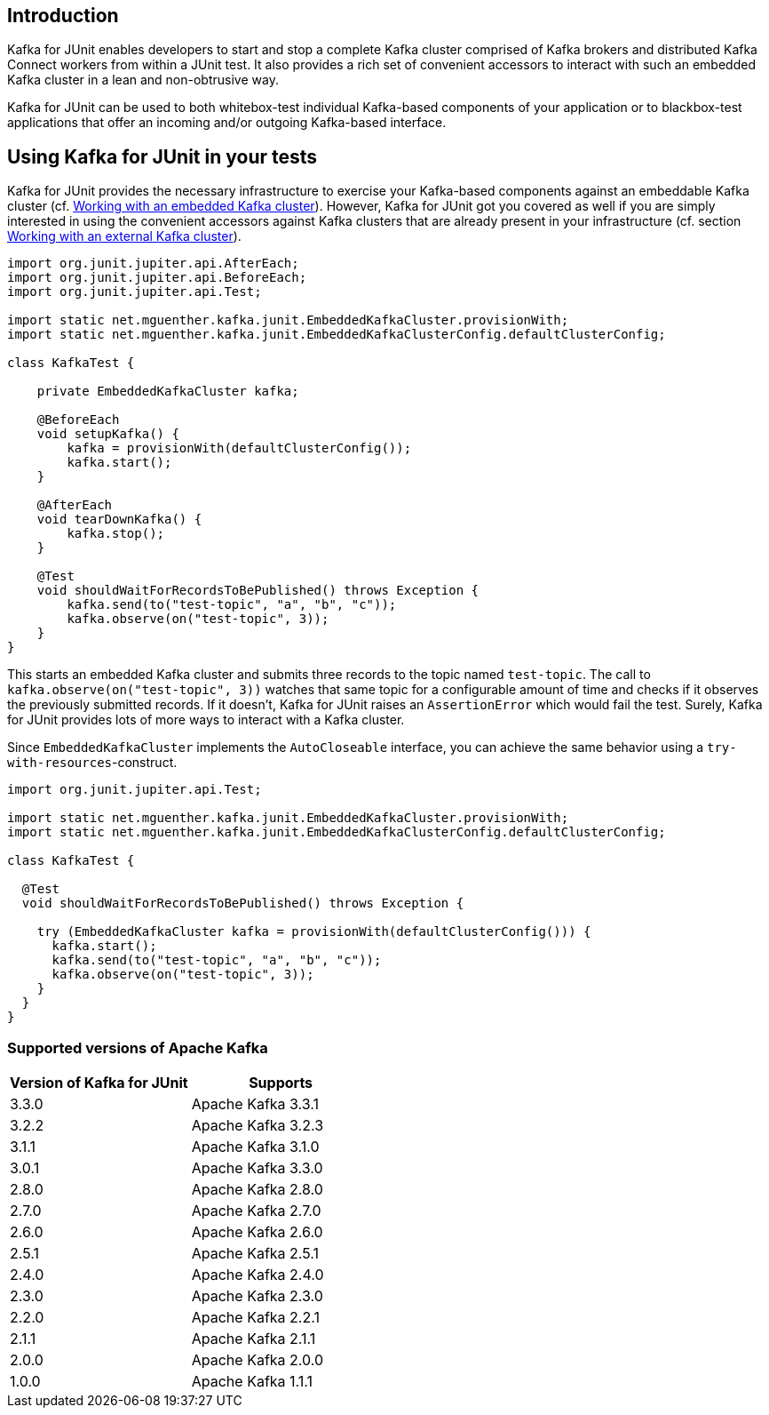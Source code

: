 [[section:introduction]]

== Introduction

Kafka for JUnit enables developers to start and stop a complete Kafka cluster comprised of Kafka brokers and distributed Kafka Connect workers from within a JUnit test. It also provides a rich set of convenient accessors to interact with such an embedded Kafka cluster in a lean and non-obtrusive way.

Kafka for JUnit can be used to both whitebox-test individual Kafka-based components of your application or to blackbox-test applications that offer an incoming and/or outgoing Kafka-based interface.

== Using Kafka for JUnit in your tests

Kafka for JUnit provides the necessary infrastructure to exercise your Kafka-based components against an embeddable Kafka cluster (cf. <<section:embedded-kafka-cluster, Working with an embedded Kafka cluster>>). However, Kafka for JUnit got you covered as well if you are simply interested in using the convenient accessors against Kafka clusters that are already present in your infrastructure (cf. section <<section:external-kafka-cluster, Working with an external Kafka cluster>>).

[source,java]
----
import org.junit.jupiter.api.AfterEach;
import org.junit.jupiter.api.BeforeEach;
import org.junit.jupiter.api.Test;

import static net.mguenther.kafka.junit.EmbeddedKafkaCluster.provisionWith;
import static net.mguenther.kafka.junit.EmbeddedKafkaClusterConfig.defaultClusterConfig;

class KafkaTest {

    private EmbeddedKafkaCluster kafka;

    @BeforeEach
    void setupKafka() {
        kafka = provisionWith(defaultClusterConfig());
        kafka.start();
    }

    @AfterEach
    void tearDownKafka() {
        kafka.stop();
    }

    @Test
    void shouldWaitForRecordsToBePublished() throws Exception {
        kafka.send(to("test-topic", "a", "b", "c"));
        kafka.observe(on("test-topic", 3));
    }
}
----

This starts an embedded Kafka cluster and submits three records to the topic named `test-topic`. The call to `kafka.observe(on("test-topic", 3))` watches that same topic for a configurable amount of time and checks if it observes the previously submitted records. If it doesn't, Kafka for JUnit raises an `AssertionError` which would fail the test. Surely, Kafka for JUnit provides lots of more ways to interact with a Kafka cluster.

Since `EmbeddedKafkaCluster` implements the `AutoCloseable` interface, you can achieve the same behavior using a `try-with-resources`-construct.

[source,java]
----
import org.junit.jupiter.api.Test;

import static net.mguenther.kafka.junit.EmbeddedKafkaCluster.provisionWith;
import static net.mguenther.kafka.junit.EmbeddedKafkaClusterConfig.defaultClusterConfig;

class KafkaTest {

  @Test
  void shouldWaitForRecordsToBePublished() throws Exception {

    try (EmbeddedKafkaCluster kafka = provisionWith(defaultClusterConfig())) {
      kafka.start();
      kafka.send(to("test-topic", "a", "b", "c"));
      kafka.observe(on("test-topic", 3));
    }
  }
}
----

=== Supported versions of Apache Kafka

|===
| Version of Kafka for JUnit | Supports

| 3.3.0
| Apache Kafka 3.3.1

| 3.2.2
| Apache Kafka 3.2.3

| 3.1.1
| Apache Kafka 3.1.0

| 3.0.1
| Apache Kafka 3.3.0

| 2.8.0
| Apache Kafka 2.8.0

| 2.7.0
| Apache Kafka 2.7.0

| 2.6.0
| Apache Kafka 2.6.0

| 2.5.1
| Apache Kafka 2.5.1

| 2.4.0
| Apache Kafka 2.4.0

| 2.3.0
| Apache Kafka 2.3.0

| 2.2.0
| Apache Kafka 2.2.1

| 2.1.1
| Apache Kafka 2.1.1

| 2.0.0
| Apache Kafka 2.0.0

| 1.0.0
| Apache Kafka 1.1.1

|===
